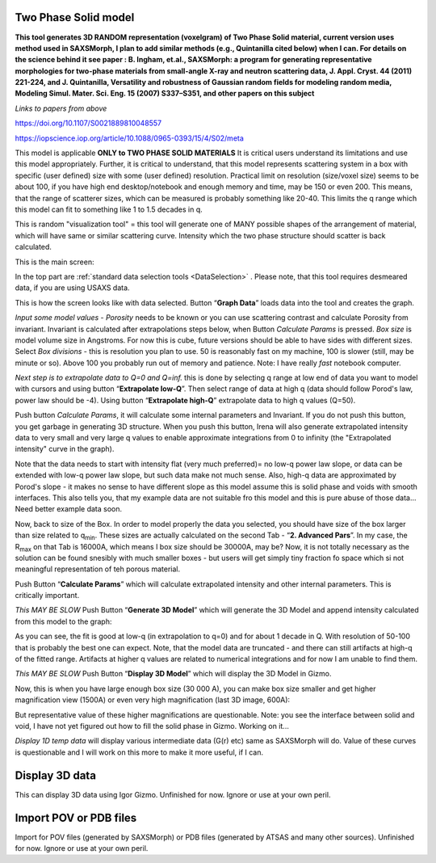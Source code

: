 .. _TwoPhaseSolid:

.. index::
   Two Phase Solid

Two Phase Solid model
=====================

**This tool generates 3D RANDOM representation (voxelgram) of Two Phase Solid material, current version uses method used in SAXSMorph, I plan to add  similar methods (e.g., Quintanilla cited below) when I can. For details on the science behind it see paper : B. Ingham, et.al., SAXSMorph: a program for generating representative morphologies for two-phase materials from small-angle X-ray and neutron scattering data, J. Appl. Cryst. 44 (2011) 221-224, and J. Quintanilla, Versatility and robustness of Gaussian random fields for modeling random media, Modeling Simul. Mater. Sci. Eng. 15 (2007) S337–S351, and other papers on this subject**

*Links to papers from above*

https://doi.org/10.1107/S0021889810048557

https://iopscience.iop.org/article/10.1088/0965-0393/15/4/S02/meta


This model is applicable **ONLY to TWO PHASE SOLID MATERIALS** It is critical users understand its limitations and use this model appropriately. Further, it is critical to understand, that this model represents scattering system in a box with specific (user defined) size with some (user defined) resolution. Practical limit on resolution (size/voxel size) seems to be about 100, if you have high end desktop/notebook and enough memory and time, may be 150 or even 200. This means, that the range of scatterer sizes, which can be measured is probably something like 20-40. This limits the q range which this model can fit to something like 1 to 1.5 decades in q.

This is random "visualization tool" = this tool will generate one of MANY possible shapes of the arrangement of material, which will have same or similar scattering curve. Intensity which the two phase structure should scatter is back calculated.

This is the main screen:

.. image:: media/TwoPhaseSolid1.jpg
   :align: center
   :height: 580px

In the top part are :ref:`standard data selection tools <DataSelection>` . Please note, that this tool requires desmeared data, if you are using USAXS data.

.. image:: media/TwoPhaseSolid2.jpg
   :align: center
   :width: 580px


This is how the screen looks like with data selected. Button “\ **Graph Data**\ ” loads data into the tool and creates the graph.

*Input some model values* - *Porosity* needs to be known or you can use scattering contrast and calculate Porosity from invariant. Invariant is calculated after extrapolations steps below, when Button *Calculate Params* is pressed. *Box size* is model volume size in Angstroms. For now this is cube, future versions should be able to have sides with different sizes. Select *Box divisions* - this is resolution you plan to use. 50 is reasonably fast on my machine, 100 is slower (still, may be minute or so). Above 100 you probably run out of memory and patience. Note: I have really *fast* notebook computer.

*Next step is to extrapolate data to Q=0 and Q=inf.* this is done by selecting q range at low end of data you want to model with cursors and using button “\ **Extrapolate low-Q**\ ”. Then select range of data at high q (data should follow Porod's law, power law should be -4). Using button “\ **Extrapolate high-Q**\ ” extrapolate data to high q values (Q=50).

Push button *Calculate Params*, it will calculate some internal parameters and Invariant. If you do not push this button, you get garbage in generating 3D structure. When you push this button, Irena will also generate extrapolated intensity data to very small and very large q values to enable approximate integrations from 0 to infinity (the "Extrapolated intensity" curve in the graph).

.. image:: media/TwoPhaseSolid3.jpg
   :align: center
   :width: 580px

Note that the data needs to start with intensity flat (very much preferred)= no low-q power law slope, or data can be extended with low-q power law slope, but such data make not much sense. Also, high-q data are approximated by Porod's slope - it makes no sense to have different slope as this model assume this is solid phase and voids with smooth interfaces. This also tells you, that my example data are not suitable fro this model and this is pure abuse of those data... Need better example data soon.

Now, back to size of the Box. In order to model properly the data you selected, you should have size of the box larger than size related to q\ :sub:`min`. These sizes are actually calculated on the second Tab - “\ **2. Advanced Pars**\ ”. In my case, the R\ :sub:`max` on that Tab is 16000A, which means I box size should be 30000A, may be? Now, it is not totally necessary as the solution can be found snesibly with much smaller boxes - but users will get simply tiny fraction fo space which si not meaningful representation of teh porous material.

Push Button “\ **Calculate Params**\ ” which will calculate extrapolated intensity and other internal parameters. This is critically important.

*This MAY BE SLOW* Push Button “\ **Generate 3D Model**\ ” which will generate the 3D Model and append intensity calculated from this model to the graph:

.. image:: media/TwoPhaseSolid4.jpg
   :align: center
   :width: 580px

As you can see, the fit is good at low-q (in extrapolation to q=0) and for about 1 decade in Q. With resolution of 50-100 that is probably the best one can expect. Note, that the model data are truncated - and there can still artifacts at high-q of the fitted range. Artifacts at higher q values are related to numerical integrations and for now I am unable to find them.


*This MAY BE SLOW* Push Button “\ **Display 3D Model**\ ” which will display the 3D Model in Gizmo.


.. image:: media/TwoPhaseSolid5.jpg
   :align: center
   :width: 380px

Now, this is when you have large enough box size (30 000 A), you can make box size smaller and get higher magnification view (1500A) or even very high magnification (last 3D image, 600A):


.. image:: media/TwoPhaseSolid6.jpg
   :align: center
   :width: 380px


.. image:: media/TwoPhaseSolid7.jpg
   :align: center
   :width: 380px

But representative value of these higher magnifications are questionable. Note: you see the interface between solid and void, I have not yet figured out how to fill the solid phase in Gizmo. Working on it...

*Display 1D temp data* will display various intermediate data (G(r) etc) same as SAXSMorph will do. Value of these curves is questionable and I will work on this more to make it more useful, if I can.



.. _Display3DData:

.. index::
   Display 3D data

Display 3D data
===============

This can display 3D data using Igor Gizmo. Unfinished for now. Ignore or use at your own peril.


.. _ImportPOVPDBFIles:

.. index::
   Import POV or PDB files

Import POV or PDB files
=======================

Import for POV files (generated by SAXSMorph) or PDB files (generated by ATSAS and many other sources). Unfinished for now. Ignore or use at your own peril.
